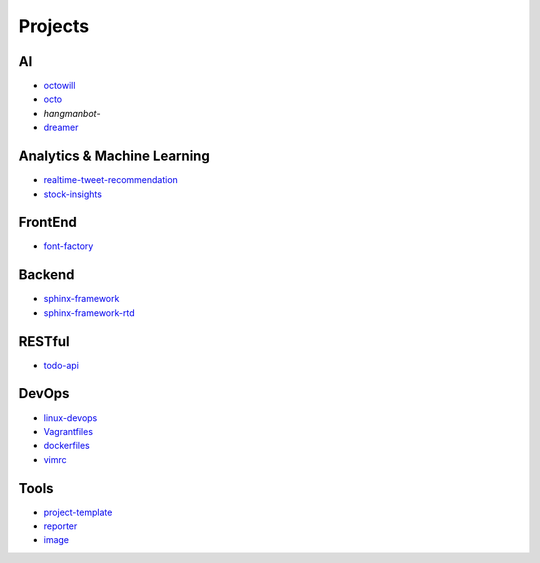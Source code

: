 Projects
===============================================

AI
-------------------

- `octowill`_
- `octo`_
- `hangmanbot`-
- `dreamer`_

.. _`octowill`: https://github.com/KellyChan/octowill
.. _`octo`: https://github.com/KellyChan/octo  
.. _`hangmanbot`: https://github.com/KellyChan/hangmanbot
.. _`dreamer`: https://github.com/KellyChan/dreamer


Analytics & Machine Learning
-------------------------------

- `realtime-tweet-recommendation`_
- `stock-insights`_

.. _`realtime-tweet-recommendation`: https://github.com/KellyChan/realtime-tweet-recommendation
.. _`stock-insights`: https://github.com/KellyChan/stock-insights


FrontEnd
-------------------

- `font-factory`_

.. _`font-factory`: https://github.com/KellyChan/font-factory


Backend
---------------------


- `sphinx-framework`_
- `sphinx-framework-rtd`_

.. _`sphinx-framework`: https://github.com/KellyChan/sphinx-framework
.. _`sphinx-framework-rtd`: https://github.com/KellyChan/sphinx-framework-rtd.git

RESTful
---------------------

- `todo-api`_

.. _`todo-api`: https://github.com/KellyChan/todo-api

DevOps
-------------------

- `linux-devops`_
- `Vagrantfiles`_
- `dockerfiles`_
- `vimrc`_

.. _`linux-devops`: https://github.com/KellyChan/linux-devops
.. _`Vagrantfiles`: https://github.com/KellyChan/Vagrantfiles
.. _`dockerfiles`: https://github.com/KellyChan/dockerfiles
.. _`vimrc`: https://github.com/KellyChan/vimrc

Tools
---------------------

- `project-template`_
- `reporter`_
- `image`_

.. _`project-template`: https://github.com/KellyChan/project-template 
.. _`reporter`: https://github.com/KellyChan/reporter
.. _`image`: https://github.com/KellyChan/image
